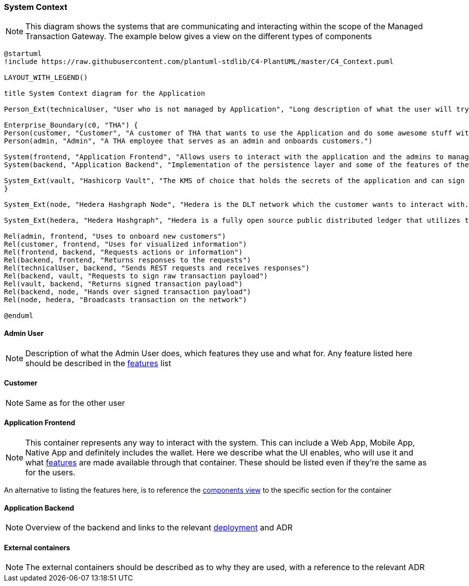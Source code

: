 === System Context

[NOTE]
This diagram shows the systems that are communicating and interacting within the scope of the Managed Transaction Gateway.
The example below gives a view on the different types of components

// tag::architect[]
[plantuml,target=images/level1,format=svg]
----

@startuml
!include https://raw.githubusercontent.com/plantuml-stdlib/C4-PlantUML/master/C4_Context.puml

LAYOUT_WITH_LEGEND()

title System Context diagram for the Application

Person_Ext(technicalUser, "User who is not managed by Application", "Long description of what the user will try to achieve with the Application")

Enterprise_Boundary(c0, "THA") {
Person(customer, "Customer", "A customer of THA that wants to use the Application and do some awesome stuff with it")
Person(admin, "Admin", "A THA employee that serves as an admin and onboards customers.")

System(frontend, "Application Frontend", "Allows users to interact with the application and the admins to manage it")
System(backend, "Application Backend", "Implementation of the persistence layer and some of the features of the application")

System_Ext(vault, "Hashicorp Vault", "The KMS of choice that holds the secrets of the application and can sign messages with private keys. Explain what it's used for")
}

System_Ext(node, "Hedera Hashgraph Node", "Hedera is the DLT network which the customer wants to interact with. The node serves as a gateway to the network.")

System_Ext(hedera, "Hedera Hashgraph", "Hedera is a fully open source public distributed ledger that utilizes the fast, fair, and secure hashgraph consensus. Its network services include Solidity-based smart contracts, as well as native tokenization and consensus services used to build decentralized applications.")

Rel(admin, frontend, "Uses to onboard new customers")
Rel(customer, frontend, "Uses for visualized information")
Rel(frontend, backend, "Requests actions or information")
Rel(backend, frontend, "Returns responses to the requests")
Rel(technicalUser, backend, "Sends REST requests and receives responses")
Rel(backend, vault, "Requests to sign raw transaction payload")
Rel(vault, backend, "Returns signed transaction payload")
Rel(backend, node, "Hands over signed transaction payload")
Rel(node, hedera, "Broadcasts transaction on the network")

@enduml

----

==== Admin User
[NOTE]
Description of what the Admin User does, which features they use and what for. Any feature listed here should be described in the <<../01_introduction_and_goals/04_features_traceability_matrix.adoc#ftm, features>> list

==== Customer
[NOTE]
Same as for the other user

==== Application Frontend
[NOTE]
This container represents any way to interact with the system. This can include a Web App, Mobile App, Native App and definitely includes the wallet. Here we describe what the UI enables, who will use it and what <<../01_introduction_and_goals/04_features_traceability_matrix.adoc#ftm, features>> are made available through that container. These should be listed even if they're the same as for the users.

An alternative to listing the features here, is to reference the <<03_component_view.adoc#components, components view>> to the specific section for the container

==== Application Backend
[NOTE]
Overview of the backend and links to the relevant <<05_deployment_view.adoc#_deployment_view, deployment>> and ADR

==== External containers
[NOTE]
The external containers should be described as to why they are used, with a reference to the relevant ADR


